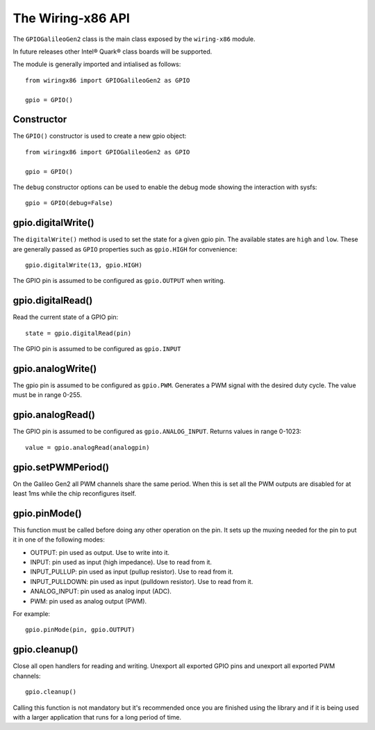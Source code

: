 .. _workbook:

The Wiring-x86 API
==================

The ``GPIOGalileoGen2`` class is the main class exposed by the ``wiring-x86``
module.

In future releases other Intel® Quark® class boards will be supported.

The module is generally imported and intialised as follows::

    from wiringx86 import GPIOGalileoGen2 as GPIO

    gpio = GPIO()



Constructor
-----------

.. py:function:: GPIO([debug])

   Create a new GPIO object.

   :param bool debug: Optional debug parameter.
   :rtype:            A GPIO object.


The ``GPIO()`` constructor is used to create a new gpio object::

   from wiringx86 import GPIOGalileoGen2 as GPIO

   gpio = GPIO()

The ``debug`` constructor options can be used to enable the debug mode
showing the interaction with sysfs::

   gpio = GPIO(debug=False)


gpio.digitalWrite()
-------------------

.. function:: digitalWrite(pin, state)

   Configure a gpio pin for output.

   :param int pin:      Arduino pin number (0-19)
   :param string state: Pin state to be written (LOW-HIGH)

The ``digitalWrite()`` method is used to set the state for a given gpio
pin. The available states are ``high`` and ``low``. These are generally passed
as ``GPIO`` properties such as ``gpio.HIGH`` for convenience::

    gpio.digitalWrite(13, gpio.HIGH)

The GPIO pin is assumed to be configured as ``gpio.OUTPUT`` when writing.


gpio.digitalRead()
------------------

.. function:: digitalRead( pin)

   Read the state of a GPIO pin.

   :param int pin: Arduino pin number (0-19).
   :return:        Current value of the GPIO pin.
   :rtype:         int


Read the current state of a GPIO pin::

    state = gpio.digitalRead(pin)

The GPIO pin is assumed to be configured as ``gpio.INPUT``


gpio.analogWrite()
------------------


.. function:: analogWrite(pin, value)

   Write analog output (PWM) to a pin.

   :param int pin:   Arduino PWM pin number (3, 5, 6, 9, 10, 11)
   :param int value: The duty cycle: between 0 (always off) and 255 (always on).


The gpio pin is assumed to be configured as ``gpio.PWM``. Generates a PWM signal
with the desired duty cycle. The value must be in range 0-255.


gpio.analogRead()
-----------------

.. function:: analogRead(pin)

   Read analog input from the pin

   :param: int pin: Arduino analog pin number (14-19).
   :return:         Digital representation with 10 bits resolution
                    (range 0-1023) of voltage on the pin.

The GPIO pin is assumed to be configured as ``gpio.ANALOG_INPUT``. Returns
values in range 0-1023::

   value = gpio.analogRead(analogpin)


gpio.setPWMPeriod()
-------------------

.. function:: setPWMPeriod(period)

   Set the PWM period.

   :param: int period: PWM period in nanoseconds.


On the Galileo Gen2 all PWM channels share the same period. When this is set
all the PWM outputs are disabled for at least 1ms while the chip reconfigures
itself.

gpio.pinMode()
--------------

.. function:: pinMode(pin, mode)

   Set the mode of a GPIO pin.

   :param int pin:      Arduino pin number (0-19)
   :param string mode:  Pin mode. See below.

This function must be called before doing any other operation on the pin. It
sets up the muxing needed for the pin to put it in one of the following modes:

* OUTPUT: pin used as output. Use to write into it.
* INPUT: pin used as input (high impedance). Use to read from it.
* INPUT_PULLUP: pin used as input (pullup resistor). Use to read from it.
* INPUT_PULLDOWN: pin used as input (pulldown resistor). Use to read from it.
* ANALOG_INPUT: pin used as analog input (ADC).
* PWM: pin used as analog output (PWM).

For example::

    gpio.pinMode(pin, gpio.OUTPUT)


gpio.cleanup()
--------------

.. function:: cleanup(self)

   Do a general cleanup.

Close all open handlers for reading and writing. Unexport all exported GPIO
pins and unexport all exported PWM channels::

   gpio.cleanup()

Calling this function is not mandatory but it's recommended once you are
finished using the library and if it is being used with a larger application
that runs for a long period of time.
